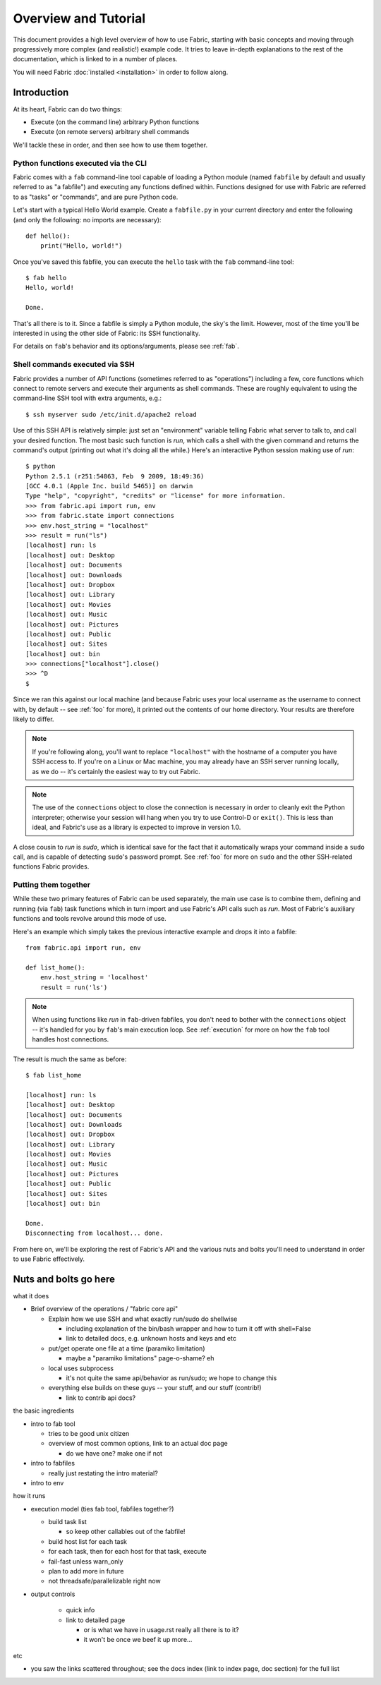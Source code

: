 =====================
Overview and Tutorial
=====================

This document provides a high level overview of how to use Fabric, starting
with basic concepts and moving through progressively more complex (and
realistic!) example code. It tries to leave in-depth explanations to the rest
of the documentation, which is linked to in a number of places.

You will need Fabric :doc:`installed <installation>` in order to follow along.


Introduction
============

At its heart, Fabric can do two things:

* Execute (on the command line) arbitrary Python functions
* Execute (on remote servers) arbitrary shell commands

We'll tackle these in order, and then see how to use them together.

Python functions executed via the CLI
-------------------------------------

Fabric comes with a ``fab`` command-line tool capable of loading a Python
module (named ``fabfile`` by default and usually referred to as "a fabfile")
and executing any functions defined within. Functions designed for use with
Fabric are referred to as "tasks" or "commands", and are pure Python code.

Let's start with a typical Hello World example. Create a ``fabfile.py`` in your
current directory and enter the following (and only the following: no imports
are necessary)::

    def hello():
        print("Hello, world!")

Once you've saved this fabfile, you can execute the ``hello`` task with the
``fab`` command-line tool::

    $ fab hello
    Hello, world!

    Done.

That's all there is to it. Since a fabfile is simply a Python module, the sky's
the limit. However, most of the time you'll be interested in using the other
side of Fabric: its SSH functionality.

For details on ``fab``'s behavior and its options/arguments, please see
:ref:`fab`.

Shell commands executed via SSH
-------------------------------

Fabric provides a number of API functions (sometimes referred to as
"operations") including a few, core functions which connect to remote servers
and execute their arguments as shell commands. These are roughly equivalent to
using the command-line SSH tool with extra arguments, e.g.::

  $ ssh myserver sudo /etc/init.d/apache2 reload

Use of this SSH API is relatively simple: just set an "environment" variable
telling Fabric what server to talk to, and call your desired function. The most
basic such function is `run`, which calls a shell with the given command and
returns the command's output (printing out what it's doing all the while.)
Here's an interactive Python session making use of `run`::

    $ python
    Python 2.5.1 (r251:54863, Feb  9 2009, 18:49:36) 
    [GCC 4.0.1 (Apple Inc. build 5465)] on darwin
    Type "help", "copyright", "credits" or "license" for more information.
    >>> from fabric.api import run, env
    >>> from fabric.state import connections
    >>> env.host_string = "localhost"
    >>> result = run("ls")
    [localhost] run: ls
    [localhost] out: Desktop
    [localhost] out: Documents
    [localhost] out: Downloads
    [localhost] out: Dropbox
    [localhost] out: Library
    [localhost] out: Movies
    [localhost] out: Music
    [localhost] out: Pictures
    [localhost] out: Public
    [localhost] out: Sites
    [localhost] out: bin
    >>> connections["localhost"].close()
    >>> ^D
    $ 

Since we ran this against our local machine (and because Fabric uses your local
username as the username to connect with, by default -- see :ref:`foo` for
more), it printed out the contents of our home directory. Your results are
therefore likely to differ.

.. note::

    If you're following along, you'll want to replace ``"localhost"`` with the
    hostname of a computer you have SSH access to. If you're on a Linux or Mac
    machine, you may already have an SSH server running locally, as we do --
    it's certainly the easiest way to try out Fabric.

.. note::

    The use of the ``connections`` object to close the connection is necessary
    in order to cleanly exit the Python interpreter; otherwise your session
    will hang when you try to use Control-D or ``exit()``. This is less than
    ideal, and Fabric's use as a library is expected to improve in version 1.0.

A close cousin to `run` is `sudo`, which is identical save for the fact that it
automatically wraps your command inside a ``sudo`` call, and is capable of
detecting ``sudo``'s password prompt. See :ref:`foo` for more on ``sudo`` and
the other SSH-related functions Fabric provides.

Putting them together
---------------------

While these two primary features of Fabric can be used separately, the main use
case is to combine them, defining and running (via ``fab``) task functions
which in turn import and use Fabric's API calls such as `run`. Most of Fabric's
auxiliary functions and tools revolve around this mode of use.

Here's an example which simply takes the previous interactive example and drops
it into a fabfile::

    from fabric.api import run, env

    def list_home():
        env.host_string = 'localhost'
        result = run('ls')

.. note::

    When using functions like `run` in ``fab``-driven fabfiles, you don't need
    to bother with the ``connections`` object -- it's handled for you by
    ``fab``'s main execution loop. See :ref:`execution` for more on how the
    ``fab`` tool handles host connections.

The result is much the same as before::

    $ fab list_home

    [localhost] run: ls
    [localhost] out: Desktop
    [localhost] out: Documents
    [localhost] out: Downloads
    [localhost] out: Dropbox
    [localhost] out: Library
    [localhost] out: Movies
    [localhost] out: Music
    [localhost] out: Pictures
    [localhost] out: Public
    [localhost] out: Sites
    [localhost] out: bin

    Done.
    Disconnecting from localhost... done.

From here on, we'll be exploring the rest of Fabric's API and the various nuts
and bolts you'll need to understand in order to use Fabric effectively.


Nuts and bolts go here
======================

what it does

* Brief overview of the operations / "fabric core api"

  * Explain how we use SSH and what exactly run/sudo do shellwise

    * including explanation of the bin/bash wrapper and how to turn it off
      with shell=False
    * link to detailed docs, e.g. unknown hosts and keys and etc

  * put/get operate one file at a time (paramiko limitation)

    * maybe a "paramiko limitations" page-o-shame? eh

  * local uses subprocess

    * it's not quite the same api/behavior as run/sudo; we hope to change
      this

  * everything else builds on these guys -- your stuff, and our stuff
    (contrib!)

    * link to contrib api docs?

the basic ingredients

* intro to fab tool

  * tries to be good unix citizen
  * overview of most common options, link to an actual doc page

    * do we have one? make one if not

* intro to fabfiles

  * really just restating the intro material?

* intro to env

how it runs

* execution model (ties fab tool, fabfiles together?)

  * build task list

    * so keep other callables out of the fabfile!

  * build host list for each task
  * for each task, then for each host for that task, execute
  * fail-fast unless warn_only
  * plan to add more in future
  * not threadsafe/parallelizable right now

* output controls

   * quick info
   * link to detailed page

     * or is what we have in usage.rst really all there is to it?
     * it won't be once we beef it up more...

etc

* you saw the links scattered throughout; see the docs index (link to index
  page, doc section) for the full list
